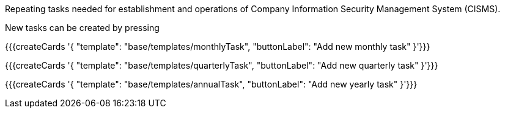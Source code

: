 Repeating tasks needed for establishment and operations of Company Information Security Management System (CISMS).

New tasks can be created by pressing

{{{createCards '{
    "template": "base/templates/monthlyTask",
    "buttonLabel": "Add new monthly task"
}'}}}

{{{createCards '{
    "template": "base/templates/quarterlyTask",
    "buttonLabel": "Add new quarterly task"
}'}}}

{{{createCards '{
    "template": "base/templates/annualTask",
    "buttonLabel": "Add new yearly task"
}'}}}
